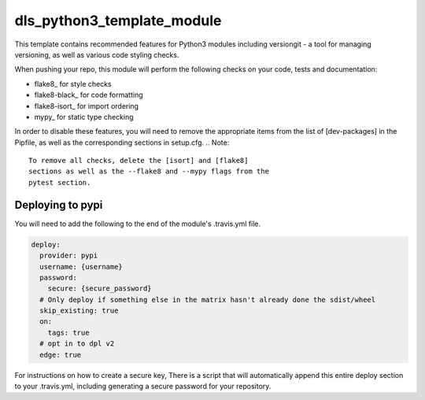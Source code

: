 dls_python3_template_module
===========================

|build_status| |coverage| |pypi_version| |readthedocs|

This template contains recommended features for Python3 modules 
including versiongit - a tool for managing versioning, as well 
as various code styling checks.

When pushing your repo, this module will perform the following 
checks on your code, tests and documentation:

- flake8_ for style checks
- flake8-black_ for code formatting
- flake8-isort_ for import ordering
- mypy_ for static type checking

In order to disable these features, you will need to remove the
appropriate items from the list of [dev-packages] in the Pipfile, 
as well as the corresponding sections in setup.cfg.
.. Note::
    To remove all checks, delete the [isort] and [flake8]
    sections as well as the --flake8 and --mypy flags from the
    pytest section.


Deploying to pypi
-----------------

You will need to add the following to the end of the module's .travis.yml file.

.. code-block:: yaml

    deploy:
      provider: pypi
      username: {username}
      password:
        secure: {secure_password}
      # Only deploy if something else in the matrix hasn't already done the sdist/wheel
      skip_existing: true
      on:
        tags: true
      # opt in to dpl v2
      edge: true

For instructions on how to create a secure key, 
There is a script that will automatically append this entire deploy
section to your .travis.yml, including generating a secure
password for your repository.  


.. |build_status| image:: https://travis-ci.org/dls-controls/versiongit.svg?branch=master
    :target: https://travis-ci.org/dls-controls/versiongit
    :alt: Build Status

.. |coverage| image:: https://coveralls.io/repos/github/dls-controls/versiongit/badge.svg?branch=master
    :target: https://coveralls.io/github/dls-controls/versiongit
    :alt: Test coverage

.. |pypi_version| image:: https://img.shields.io/pypi/v/versiongit.svg
    :target: https://pypi.python.org/pypi/versiongit
    :alt: Latest PyPI version

.. |readthedocs| image:: https://readthedocs.org/projects/versiongit/badge/?version=latest
    :target: http://versiongit.readthedocs.org
    :alt: Documentation

.. _LICENSE:
    https://github.com/niamhdougan/dls_python3_template_module/blob/master/LICENSE

